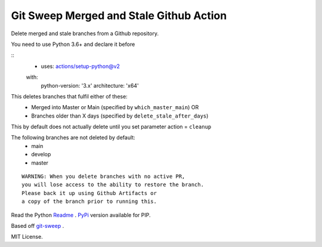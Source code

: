 Git Sweep Merged and Stale Github Action
========================================
Delete merged and stale branches from a Github repository.

You need to use Python 3.6+ and declare it before

::
    - uses: actions/setup-python@v2
    with:
        python-version: '3.x'
        architecture: 'x64'


This deletes branches that fulfil either of these:
  - Merged into Master or Main (specified by ``which_master_main``) OR
  - Branches older than X days (specified by ``delete_stale_after_days``)

This by default does not actually delete until you set parameter action = ``cleanup``

The following branches are not deleted by default:
  - main
  - develop
  - master

::

    WARNING: When you delete branches with no active PR, 
    you will lose access to the ability to restore the branch.
    Please back it up using Github Artifacts or
    a copy of the branch prior to running this.

Read the Python `Readme`_ .
`PyPi`_ version available for PIP.

Based off `git-sweep`_ .

MIT License.

.. _PyPi: https://pypi.org/project/git-sweep-merged-and-stale/
.. _Readme: https://github.com/rodvdka/git-sweep-merged-and-stale/blob/master/PACKAGE_README.rst
.. _git-sweep: https://github.com/arc90/git-sweep